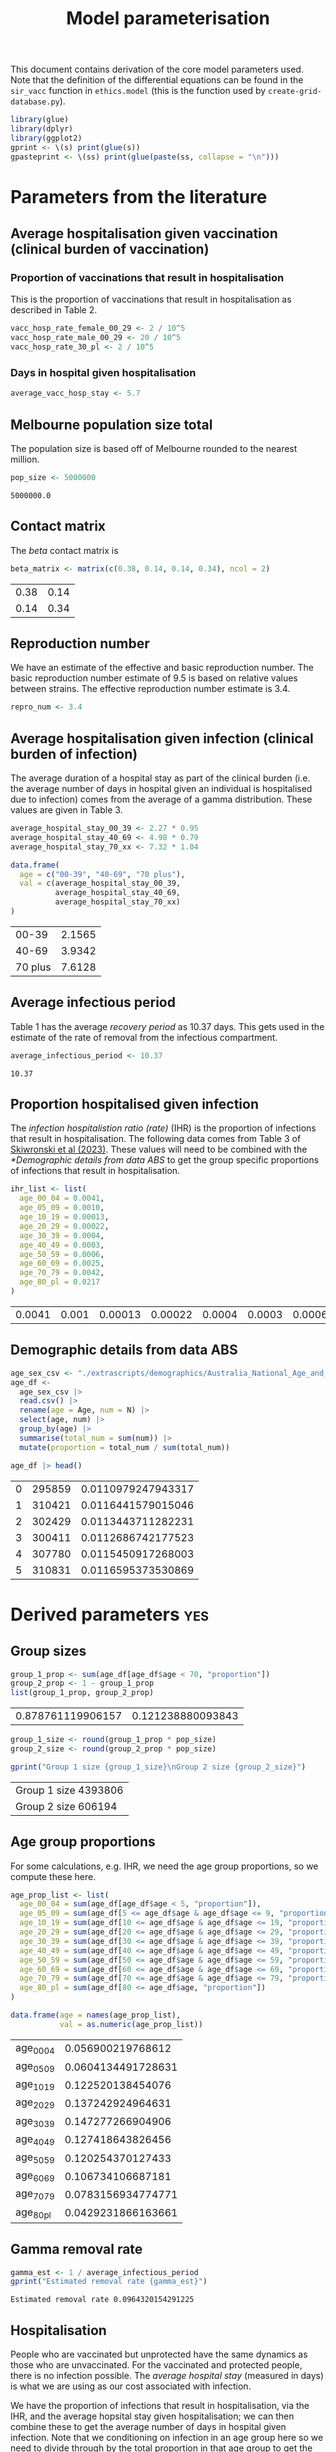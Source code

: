 #+title: Model parameterisation

This document contains derivation of the core model parameters used.
Note that the definition of the differential equations can be found in
the =sir_vacc= function in =ethics.model= (this is the function used
by =create-grid-database.py=).

#+begin_src R :session ethics :exports both
  library(glue)
  library(dplyr)
  library(ggplot2)
  gprint <- \(s) print(glue(s))
  gpasteprint <- \(ss) print(glue(paste(ss, collapse = "\n")))
#+end_src

#+RESULTS:

* Parameters from the literature

** Average hospitalisation given vaccination (clinical burden of vaccination)

*** Proportion of vaccinations that result in hospitalisation

This is the proportion of vaccinations that result in hospitalisation
as described in Table 2.

#+begin_src R :session ethics :exports both
  vacc_hosp_rate_female_00_29 <- 2 / 10^5
  vacc_hosp_rate_male_00_29 <- 20 / 10^5
  vacc_hosp_rate_30_pl <- 2 / 10^5
#+end_src

*** Days in hospital given hospitalisation

#+begin_src R :session ethics :exports both
  average_vacc_hosp_stay <- 5.7
#+end_src

** Melbourne population size total

The population size is based off of Melbourne rounded to the nearest
million.

#+begin_src R :session ethics :exports both
  pop_size <- 5000000
#+end_src

#+RESULTS:
: 5000000.0

** Contact matrix

The /beta/ contact matrix is

#+begin_src R :session ethics :exports both
  beta_matrix <- matrix(c(0.38, 0.14, 0.14, 0.34), ncol = 2)
#+end_src

#+RESULTS:
| 0.38 | 0.14 |
| 0.14 | 0.34 |

** Reproduction number

We have an estimate of the effective and basic reproduction number.
The basic reproduction number estimate of 9.5 is based on relative
values between strains. The effective reproduction number estimate is
3.4.

#+begin_src R
  repro_num <- 3.4
#+end_src

** Average hospitalisation given infection (clinical burden of infection)

The average duration of a hospital stay as part of the clinical burden
(i.e. the average number of days in hospital given an individual is
hospitalised due to infection) comes from the average of a gamma
distribution. These values are given in Table 3.

#+begin_src R :session ethics :exports both
  average_hospital_stay_00_39 <- 2.27 * 0.95
  average_hospital_stay_40_69 <- 4.98 * 0.79
  average_hospital_stay_70_xx <- 7.32 * 1.04

  data.frame(
    age = c("00-39", "40-69", "70 plus"),
    val = c(average_hospital_stay_00_39,
            average_hospital_stay_40_69,
            average_hospital_stay_70_xx)
  )
#+end_src

#+RESULTS:
|   00-39 | 2.1565 |
|   40-69 | 3.9342 |
| 70 plus | 7.6128 |

** Average infectious period

Table 1 has the average /recovery period/ as 10.37 days. This gets
used in the estimate of the rate of removal from the infectious
compartment.

#+begin_src R :session ethics :exports both
  average_infectious_period <- 10.37
#+end_src

#+RESULTS:
: 10.37

** Proportion hospitalised given infection

The /infection hospitalistion ratio (rate)/ (IHR) is the proportion of
infections that result in hospitalisation. The following data comes
from Table 3 of [[https://doi.org/10.1503/cmaj.230721][Skiwronski et al (2023)]]. These values will need to be
combined with the [[*Demographic details from data ABS]] to get the group
specific proportions of infections that result in hospitalisation.

#+begin_src R :session ethics :exports both
  ihr_list <- list(
    age_00_04 = 0.0041,
    age_05_09 = 0.0010,
    age_10_19 = 0.00013,
    age_20_29 = 0.00022,
    age_30_39 = 0.0004,
    age_40_49 = 0.0003,
    age_50_59 = 0.0006,
    age_60_69 = 0.0025,
    age_70_79 = 0.0042,
    age_80_pl = 0.0217
  )
#+end_src

#+RESULTS:
| 0.0041 | 0.001 | 0.00013 | 0.00022 | 0.0004 | 0.0003 | 0.0006 | 0.0025 | 0.0042 | 0.0217 |

** Demographic details from data ABS

#+begin_src R :session ethics :exports both
  age_sex_csv <- "./extrascripts/demographics/Australia_National_Age_and_Sex_2023.csv"
  age_df <-
    age_sex_csv |>
    read.csv() |>
    rename(age = Age, num = N) |>
    select(age, num) |>
    group_by(age) |>
    summarise(total_num = sum(num)) |>
    mutate(proportion = total_num / sum(total_num))

  age_df |> head()
#+end_src

#+RESULTS:
| 0 | 295859 | 0.0110979247943317 |
| 1 | 310421 | 0.0116441579015046 |
| 2 | 302429 | 0.0113443711282231 |
| 3 | 300411 | 0.0112686742177523 |
| 4 | 307780 | 0.0115450917268003 |
| 5 | 310831 | 0.0116595373530869 |

* Derived parameters                                                    :yes:

** Group sizes

#+begin_src R :session ethics :exports both
  group_1_prop <- sum(age_df[age_df$age < 70, "proportion"])
  group_2_prop <- 1 - group_1_prop
  list(group_1_prop, group_2_prop)
#+end_src

#+RESULTS:
| 0.878761119906157 | 0.121238880093843 |

#+begin_src R :session ethics :exports both
  group_1_size <- round(group_1_prop * pop_size)
  group_2_size <- round(group_2_prop * pop_size)

  gprint("Group 1 size {group_1_size}\nGroup 2 size {group_2_size}")
#+end_src

#+RESULTS:
| Group 1 size 4393806 |
| Group 2 size 606194  |

** Age group proportions

For some calculations, e.g. IHR, we need the age group proportions, so
we compute these here.

#+begin_src R :session ethics :exports both
  age_prop_list <- list(
    age_00_04 = sum(age_df[age_df$age < 5, "proportion"]),
    age_05_09 = sum(age_df[5 <= age_df$age & age_df$age <= 9, "proportion"]),
    age_10_19 = sum(age_df[10 <= age_df$age & age_df$age <= 19, "proportion"]),
    age_20_29 = sum(age_df[20 <= age_df$age & age_df$age <= 29, "proportion"]),
    age_30_39 = sum(age_df[30 <= age_df$age & age_df$age <= 39, "proportion"]),
    age_40_49 = sum(age_df[40 <= age_df$age & age_df$age <= 49, "proportion"]),
    age_50_59 = sum(age_df[50 <= age_df$age & age_df$age <= 59, "proportion"]),
    age_60_69 = sum(age_df[60 <= age_df$age & age_df$age <= 69, "proportion"]),
    age_70_79 = sum(age_df[70 <= age_df$age & age_df$age <= 79, "proportion"]),
    age_80_pl = sum(age_df[80 <= age_df$age, "proportion"])
  )

  data.frame(age = names(age_prop_list),
             val = as.numeric(age_prop_list))
#+end_src

#+RESULTS:
| age_00_04 |  0.056900219768612 |
| age_05_09 | 0.0604134491728631 |
| age_10_19 |  0.122520138454076 |
| age_20_29 |  0.137242924964631 |
| age_30_39 |  0.147277266904906 |
| age_40_49 |  0.127418643826456 |
| age_50_59 |  0.120254370127433 |
| age_60_69 |  0.106734106687181 |
| age_70_79 | 0.0783156934774771 |
| age_80_pl | 0.0429231866163661 |

** Gamma removal rate

#+begin_src R :session ethics :exports both
  gamma_est <- 1 / average_infectious_period
  gprint("Estimated removal rate {gamma_est}")
#+end_src

#+RESULTS:
: Estimated removal rate 0.0964320154291225

** Hospitalisation

People who are vaccinated but unprotected have the same dynamics as
those who are unvaccinated. For the vaccinated and protected people,
there is no infection possible. The /average hospital stay/ (measured
in days) is what we are using as our cost associated with infection.

We have the proportion of infections that result in hospitalisation,
via the IHR, and the average hopsital stay given hospitalisation; we
can then combine these to get the average number of days in hospital
given infection. Note that we conditioning on infection in an age
group here so we need to divide through by the total proportion in
that age group to get the age conditioning correct.

*** Proportion of infections that end up hospitalised

The following values are the probability of going to hospital, given
you are infected. These values are needed for the simulation
configuration file.

#+begin_src R :session ethics :exports both
  prob_hosp_given_inf_group_1 <-
    (ihr_list$age_00_04 * age_prop_list$age_00_04 +
    ihr_list$age_05_09 * age_prop_list$age_05_09 +
    ihr_list$age_10_19 * age_prop_list$age_10_19 +
    ihr_list$age_20_29 * age_prop_list$age_20_29 +
    ihr_list$age_30_39 * age_prop_list$age_30_39 +
    ihr_list$age_40_49 * age_prop_list$age_40_49 +
    ihr_list$age_50_59 * age_prop_list$age_50_59 +
    ihr_list$age_60_69 * age_prop_list$age_60_69) / group_1_prop

  prob_hosp_given_inf_group_2 <-
    (ihr_list$age_70_79 * age_prop_list$age_70_79 +
    ihr_list$age_80_pl * age_prop_list$age_80_pl) / group_2_prop

  data.frame(
    group = c("Group 1", "Group 2"),
    val = c(prob_hosp_given_inf_group_1, prob_hosp_given_inf_group_2)
  )
#+end_src

#+RESULTS:
| Group 1 | 0.000883004246367426 |
| Group 2 |   0.0103956673074263 |

*** Average days in hospital for members of each group given hospitalised

#+begin_src R :session ethics :exports both
  avg_days_given_hosp_group_1 <-
    (average_hospital_stay_00_39 * age_prop_list$age_00_04 +
    average_hospital_stay_00_39 * age_prop_list$age_05_09 +
    average_hospital_stay_00_39 * age_prop_list$age_10_19 +
    average_hospital_stay_00_39 * age_prop_list$age_20_29 +
    average_hospital_stay_00_39 * age_prop_list$age_30_39 +
    average_hospital_stay_40_69 * age_prop_list$age_40_49 +
    average_hospital_stay_40_69 * age_prop_list$age_50_59 +
    average_hospital_stay_40_69 * age_prop_list$age_60_69) / group_1_prop

  avg_days_given_hosp_group_2 <-
    (average_hospital_stay_70_xx * age_prop_list$age_70_79 +
    average_hospital_stay_70_xx * age_prop_list$age_80_pl) / group_2_prop

  data.frame(
    group = c("Group 1", "Group 2"),
    val = c(avg_days_given_hosp_group_1, avg_days_given_hosp_group_2)
  )
#+end_src

#+RESULTS:
| Group 1 | 2.87345199536241 |
| Group 2 |           7.6128 |

*** Putting it all together

#+begin_src R :session ethics :exports both
  avg_hosp_given_inf_group_1 <-
    (average_hospital_stay_00_39 * ihr_list$age_00_04 * age_prop_list$age_00_04 +
    average_hospital_stay_00_39 * ihr_list$age_05_09 * age_prop_list$age_05_09 +
    average_hospital_stay_00_39 * ihr_list$age_10_19 * age_prop_list$age_10_19 +
    average_hospital_stay_00_39 * ihr_list$age_20_29 * age_prop_list$age_20_29 +
    average_hospital_stay_00_39 * ihr_list$age_30_39 * age_prop_list$age_30_39 +
    average_hospital_stay_40_69 * ihr_list$age_40_49 * age_prop_list$age_40_49 +
    average_hospital_stay_40_69 * ihr_list$age_50_59 * age_prop_list$age_50_59 +
    average_hospital_stay_40_69 * ihr_list$age_60_69 * age_prop_list$age_60_69) / group_1_prop

  avg_hosp_given_inf_group_2 <-
    (average_hospital_stay_70_xx * ihr_list$age_70_79 * age_prop_list$age_70_79 +
    average_hospital_stay_70_xx * ihr_list$age_80_pl * age_prop_list$age_80_pl) / group_2_prop

  data.frame(
    group = c("Group 1", "Group 2"),
    val = c(avg_hosp_given_inf_group_1, avg_hosp_given_inf_group_2)
  )
#+end_src

#+RESULTS:
| Group 1 | 0.00266728704577231 |
| Group 2 |  0.0791401360779753 |

** Basic reproduction number

We given the /beta/ matrix and a value for /gamma/, we can compute the
value of the basic reproduction number. The expression is

\[
\frac{\beta _{11}+\beta _{22} + \sqrt{\beta _{11}^2-2 \beta _{22} \beta _{11}+\beta _{22}^2+4 \beta _{12} \beta _{21}}}{2 \gamma }.
\]

Since this is linear in a multiple of the beta matrix, if we have
\(\gamma\) and a desired \(R_0\) we can compute the missing multipler.
For example, with the current /beta/ matrix and /gamma/, the value of
\(R_0\) is given in the following snippet.

#+begin_src R :session ethics :exports both
  r0_from_beta_and_gamma <- function(b, g) {
    (b[1,1] + b[2,2] + sqrt(b[1,1]^2 - 2 * b[2,2] * b[1,1] + b[2,2]^2 + 4 * b[1,2] * b[2,1])) / (2 * g)
  }

  print(r0_from_beta_and_gamma(beta_matrix, gamma_est))
#+end_src

#+RESULTS:
: 5.1997394641809

If you wanted \(R_0=3.4\) you would need the following /beta/ matrix.

#+begin_src R :session ethics :exports both
  bb <- beta_matrix
  bb_multiplier <- 2 * gamma_est * 3.4 / (bb[1,1] + bb[2,2] + sqrt(bb[1,1]^2 - 2 * bb[2,2] * bb[1,1] + bb[2,2]^2 + 4 * bb[1,2] * bb[2,1]))
  rm(bb)
  if (3.4 != r0_from_beta_and_gamma(bb_multiplier * beta_matrix, gamma_est)) {
    stop()
  }
  print(bb_multiplier * beta_matrix)
#+end_src

#+RESULTS:
|  0.248473987764217 | 0.0915430481236588 |
| 0.0915430481236588 |  0.222318831157457 |

Or if you wanted \(R_0=9.5\) you would need the following /beta/ matrix

#+begin_src R :session ethics :exports both
  bb <- beta_matrix
  bb_multiplier <- 2 * gamma_est * 9.5 / (bb[1,1] + bb[2,2] + sqrt(bb[1,1]^2 - 2 * bb[2,2] * bb[1,1] + bb[2,2]^2 + 4 * bb[1,2] * bb[2,1]))
  rm(bb)
  if (9.5 != r0_from_beta_and_gamma(bb_multiplier * beta_matrix, gamma_est)) {
    stop("bad calculation")
  }
  print(bb_multiplier * beta_matrix)
#+end_src

#+RESULTS:
| 0.694265554047076 |  0.25578204622787 |
|  0.25578204622787 | 0.621184969410542 |
